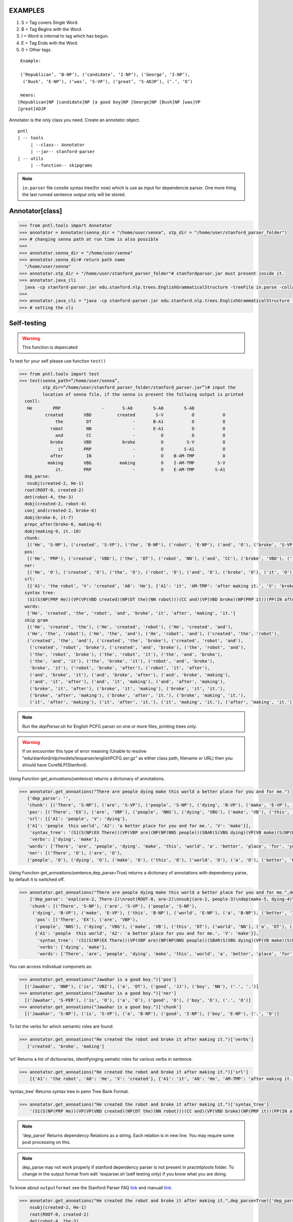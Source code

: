 EXAMPLES
=========


#. S = Tag covers Single Word.
#. B = Tag Begins with the Word.
#. I = Word is internal to tag which has begun.
#. E = Tag Ends with the Word.
#. 0 = Other tags.

::

     Example:
     
     (‘Republican’, ‘B-NP’), (‘candidate’, ‘I-NP’), (‘George’, ‘I-NP’),
      (‘Bush’, ‘E-NP’), (‘was’, ‘S-VP’), (‘great’, ‘S-ADJP’), (‘.’, ‘O’)

     means:
    [Republican]NP [candidate]NP [a good boy]NP [George]NP [Bush]NP [was]VP
    [great]ADJP

Annotator is the only class you need. Create an annotator object.

::

       pntl
       | -- tools
            | --class-- Annotator
            | --jar-- stanford-parser
       | -- utils
            | --function-- skipgrams

.. note::

  ``in.parser`` file consite syntax tree(for now) which is use as input for dependencie parser. One more thing the last runned sentence output only will be stored.

Annotator[class]
================

.. code-block:: python


  >>> from pntl.tools import Annotator
  >>> annotator = Annotator(senna_dir = "/home/user/senna", stp_dir = "/home/user/stanford_parser_folder")
  >>> # changing senna path at run time is also possible
  >>>
  >>> annotator.senna_dir = "/home/user/senna"
  >>> annotator.senna_dir# return path name
    "/home/user/senna"
  >>> annotator.stp_dir = "/home/user/stanford_parser_folder"# stanfordparser.jar must present inside it.
  >>> annotator.java_cli
    java -cp stanford-parser.jar edu.stanford.nlp.trees.EnglishGrammaticalStructure -treeFile in.parse -collapsed
  >>>
  >>> annotator.java_cli = "java -cp stanford-parser.jar edu.stanford.nlp.trees.EnglishGrammaticalStructure -treeFile in.parse"
  >>> # setting the cli


Self-testing
============

.. warning:: 
   This function is depercated

To test for your self please use function ``test()``

.. code:: python


  >>> from pntl.tools import test
  >>> test(senna_path=“/home/user/senna”,
           stp_dir=“/home/user/stanford_parser_folder/stanford_parser.jar”)# input the
           location of senna file, if the senna is present the follwing output is printed
    conll:
     He        PRP                -       S-A0        S-A0        S-A0
            created        VBD          created        S-V           O           O
                the         DT                -       B-A1           O           O
              robot         NN                -       E-A1           O           O
                and         CC                -          O           O           O
              broke        VBD            broke          O         S-V           O
                 it        PRP                -          O        S-A1           O
              after         IN                -          O    B-AM-TMP           O
             making        VBG           making          O    I-AM-TMP         S-V
                it.        PRP                -          O    E-AM-TMP        S-A1
    dep_parse:
     nsubj(created-2, He-1)
    root(ROOT-0, created-2)
    det(robot-4, the-3)
    dobj(created-2, robot-4)
    conj_and(created-2, broke-6)
    dobj(broke-6, it-7)
    prepc_after(broke-6, making-9)
    dobj(making-9, it.-10)
    chunk:
     [('He', 'S-NP'), ('created', 'S-VP'), ('the', 'B-NP'), ('robot', 'E-NP'), ('and', 'O'), ('broke', 'S-VP'), ('it', 'S-NP'), ('after', 'S-PP'), ('making', 'S-VP'), ('it.', 'S-NP')]
    pos:
     [('He', 'PRP'), ('created', 'VBD'), ('the', 'DT'), ('robot', 'NN'), ('and', 'CC'), ('broke', 'VBD'), ('it', 'PRP'), ('after', 'IN'), ('making', 'VBG'), ('it.', 'PRP')]
    ner:
     [('He', 'O'), ('created', 'O'), ('the', 'O'), ('robot', 'O'), ('and', 'O'), ('broke', 'O'), ('it', 'O'), ('after', 'O'), ('making', 'O'), ('it.', 'O')]
    srl:
     [{'A1': 'the robot', 'V': 'created', 'A0': 'He'}, {'A1': 'it', 'AM-TMP': 'after making it.', 'V': 'broke', 'A0': 'He'}, {'A1': 'it.', 'V': 'making', 'A0': 'He'}]
    syntax tree:
     (S1(S(NP(PRP He))(VP(VP(VBD created)(NP(DT the)(NN robot)))(CC and)(VP(VBD broke)(NP(PRP it))(PP(IN after)(S(VP(VBG making)(NP(PRP it.)))))))))
    words:
     ['He', 'created', 'the', 'robot', 'and', 'broke', 'it', 'after', 'making', 'it.']
    skip gram
     [('He', 'created', 'the'), ('He', 'created', 'robot'), ('He', 'created', 'and'), 
     ('He', 'the', 'robot'), ('He', 'the', 'and'), ('He', 'robot', 'and'), ('created', 'the', 'robot'), 
     ('created', 'the', 'and'), ('created', 'the', 'broke'), ('created', 'robot', 'and'),
      ('created', 'robot', 'broke'), ('created', 'and', 'broke'), ('the', 'robot', 'and'), 
      ('the', 'robot', 'broke'), ('the', 'robot', 'it'), ('the', 'and', 'broke'), 
      ('the', 'and', 'it'), ('the', 'broke', 'it'), ('robot', 'and', 'broke'), 
      'broke', 'it'), ('robot', 'broke', 'after'), ('robot', 'it', 'after'), 
      ('and', 'broke', 'it'), ('and', 'broke', 'after'), ('and', 'broke', 'making'), 
      ('and', 'it', 'after'), ('and', 'it', 'making'), ('and', 'after', 'making'), 
      ('broke', 'it', 'after'), ('broke', 'it', 'making'), ('broke', 'it', 'it.'), 
      ('broke', 'after', 'making'), ('broke', 'after', 'it.'), ('broke', 'making', 'it.'), 
      ('it', 'after', 'making'), ('it', 'after', 'it.'), ('it', 'making', 'it.'), ('after', 'making', 'it.')]

.. note::

   Run the `depParser.sh` for English PCFG parser on one or more files, printing trees only.

  
.. warning::
  
  If on encournter this type of error meaning
  (Unable to resolve "edu/stanford/nlp/models/lexparser/englishPCFG.ser.gz" as either class path, filename or URL) then you should have CoreNLP(Stanford).


Using Function get_annoations(sentence) returns a dictionary of
annotations.

.. code:: python

     >>> annotator.get_annoations("There are people dying make this world a better place for you and for me.")
        {'dep_parse': '', 
        'chunk': [('There', 'S-NP'), ('are', 'S-VP'), ('people', 'S-NP'), ('dying', 'B-VP'), ('make', 'E-VP'), ('this', 'B-NP'), ('world', 'E-NP'), ('a', 'B-NP'), ('better', 'I-NP'), ('place', 'E-NP'), ('for', 'S-PP'), ('you', 'S-NP'), ('and', 'O'), ('for', 'S-PP'), ('me.', 'S-NP')], 
        'pos': [('There', 'EX'), ('are', 'VBP'), ('people', 'NNS'), ('dying', 'VBG'), ('make', 'VB'), ('this', 'DT'), ('world', 'NN'), ('a', 'DT'), ('better', 'JJR'), ('place', 'NN'), ('for', 'IN'), ('you', 'PRP'), ('and', 'CC'), ('for', 'IN'), ('me.', '.')], 
        'srl': [{'A1': 'people', 'V': 'dying'}, 
        {'A1': 'people  this world', 'A2': 'a better place for you and for me.', 'V': 'make'}], 
         'syntax_tree': '(S1(S(NP(EX There))(VP(VBP are)(NP(NP(NNS people))(SBAR(S(VBG dying)(VP(VB make)(S(NP(DT this)(NN world))(NP(DT a)(JJR better)(NN place)))(PP(PP(IN for)(NP(PRP you)))(CC and)(PP(IN for)(NP(. me.)))))))))))', 
         'verbs': ['dying', 'make'], 
        'words': ['There', 'are', 'people', 'dying', 'make', 'this', 'world', 'a', 'better', 'place', 'for', 'you', 'and', 'for', 'me.'], \\
        'ner': [('There', 'O'), ('are', 'O'), 
        ('people', 'O'), ('dying', 'O'), ('make', 'O'), ('this', 'O'), ('world', 'O'), ('a', 'O'), ('better', 'O'), ('place', 'O'), ('for', 'O'), ('you', 'O'), ('and', 'O'), ('for', 'O'), ('me.', 'O')]}

Using Function get\_annoations(sentence,dep\_parse=True) returns a
dictionary of annotations with dependency parse, by default it is
switched off.

.. code:: python

    >>> annotator.get_annoations("There are people dying make this world a better place for you and for me.",dep_parse=True)
        {'dep_parse': 'expl(are-2, There-1)\nroot(ROOT-0, are-2)\nnsubj(are-2, people-3)\ndep(make-5, dying-4)\nrcmod(people-3, make-5)\ndet(world-7, this-6)\nnsubj(place-10, world-7)\ndet(place-10, a-8)\namod(place-10, better-9)\nxcomp(make-5, place-10)\nprep_for(make-5, you-12)\nconj_and(you-12, me.-15)', 
        'chunk': [('There', 'S-NP'), ('are', 'S-VP'), ('people', 'S-NP'),
         ('dying', 'B-VP'), ('make', 'E-VP'), ('this', 'B-NP'), ('world', 'E-NP'), ('a', 'B-NP'), ('better', 'I-NP'), ('place', 'E-NP'), ('for', 'S-PP'), ('you', 'S-NP'), ('and', 'O'), ('for', 'S-PP'), ('me.', 'S-NP')],
          'pos': [('There', 'EX'), ('are', 'VBP'),
          ('people', 'NNS'), ('dying', 'VBG'), ('make', 'VB'), ('this', 'DT'), ('world', 'NN'), ('a', 'DT'), ('better', 'JJR'), ('place', 'NN'), ('for', 'IN'), ('you', 'PRP'), ('and', 'CC'), ('for', 'IN'), ('me.', '.')], 'srl': [{'A1': 'people', 'V': 'dying'},\
          {'A1': 'people  this world', 'A2': 'a better place for you and for me.', 'V': 'make'}], 
           'syntax_tree': '(S1(S(NP(EX There))(VP(VBP are)(NP(NP(NNS people))(SBAR(S(VBG dying)(VP(VB make)(S(NP(DT this)(NN world))(NP(DT a)(JJR better)(NN place)))(PP(PP(IN for)(NP(PRP you)))(CC and)(PP(IN for)(NP(. me.)))))))))))',
           'verbs': ['dying', 'make'], 
           'words': ['There', 'are', 'people', 'dying', 'make', 'this', 'world', 'a', 'better', 'place', 'for', 'you', 'and', 'for', 'me.'], 'ner': [('There', 'O'), ('are', 'O'), ('people', 'O'), ('dying', 'O'), ('make', 'O'), ('this', 'O'), ('world', 'O'), ('a', 'O'), ('better', 'O'), ('place', 'O'), ('for', 'O'), ('you', 'O'), ('and', 'O'), ('for', 'O'), ('me.', 'O')]}

You can access individual componets as:

.. code:: python

    >>> annotator.get_annoations("Jawahar is a good boy.")['pos']
      [('Jawahar', 'NNP'), ('is', 'VBZ'), ('a', 'DT'), ('good', 'JJ'), ('boy', 'NN'), ('.', '.')]
    >>> annotator.get_annoations("Jawahar is a good boy.")['ner']
      [('Jawahar', 'S-PER'), ('is', 'O'), ('a', 'O'), ('good', 'O'), ('boy', 'O'), ('.', 'O')]
    >>> annotator.get_annoations("Jawahar is a good boy.")['chunk']
      [('Jawahar', 'S-NP'), ('is', 'S-VP'), ('a', 'B-NP'), ('good', 'I-NP'), ('boy', 'E-NP'), ('.', 'O')]

To list the verbs for which semantic roles are found.

.. code:: python

    >>> annotator.get_annoations("He created the robot and broke it after making it.")['verbs']
       ['created', 'broke', 'making']

‘srl’ Returns a list of dictionaries, identifyinging sematic roles for
various verbs in sentence.

.. code:: python

    >>> annotator.get_annoations("He created the robot and broke it after making it.")['srl']
        [{'A1': 'the robot', 'A0': 'He', 'V': 'created'}, {'A1': 'it', 'A0': 'He', 'AM-TMP': 'after making it.', 'V': 'broke'}, {'A1': 'it.', 'A0': 'He', 'V': 'making'}]

‘syntax\_tree’ Returns syntax tree in penn Tree Bank Format.

.. code:: python

    >>> annotator.get_annoations("He created the robot and broke it after making it.")['syntax_tree']
        '(S1(S(NP(PRP He))(VP(VP(VBD created)(NP(DT the)(NN robot)))(CC and)(VP(VBD broke)(NP(PRP it))(PP(IN after)(S(VP(VBG making)(NP(PRP it.)))))))))'

.. note::

   'dep_parse' Returns dependency Relations as a string. Each relation is in new line. You may require some post processing on this.

.. note::
   dep_parse may not work properly if stanford dependency parser is not present in practnlptools folder. To change in the output format from edit `lexparser.sh`(self testing only) if you know what you are doing.

To know about ``outputformat`` see the Stanford Parser FAQ `link`_ and
manuall
`link <https://nlp.stanford.edu/software/dependencies_manual.pdf>`__.

.. code:: python

    >>> annotator.get_annoations("He created the robot and broke it after making it.",dep_parse=True)['dep_parse']
        nsubj(created-2, He-1)
        root(ROOT-0, created-2)
        det(robot-4, the-3)
        dobj(created-2, robot-4)
        conj_and(created-2, broke-6)
        dobj(broke-6, it-7)
        prepc_after(broke-6, making-9)
        dobj(making-9, it.-10)

Note: For illustration purposes we have used:

.. code:: python

    >>> annotator.get_annoations("He created the robot and broke it after making it.",dep_parse=True)['dep_parse']

Better method is:

.. code:: python

    >>> annotation=annotator.get_annoations("He created the robot and broke it after making it.",dep_parse=True)
    >>>ner=annotation['ner']
    >>>srl=annotation['srl']

get\_conll\_format( sentence, options=‘-srl -pos -ner -chk -psg’)
=================================================================

This function used to return CoNLL format that is return by the SENNA
tool in its process. The ``option=`` should be in string format which is
converted as ``list()`` and passed into the lower communication for
shell.

.. code:: python

    >>> annotator.get_conll_format("He created the robot and broke it after making it.", options='-srl -pos')
    He         PRP                -       S-A0        S-A0        S-A0
            created        VBD          created        S-V           O           O
                the         DT                -       B-A1           O           O
              robot         NN                -       E-A1           O           O
                and         CC                -          O           O           O
              broke        VBD            broke          O         S-V           O
                 it        PRP                -          O        S-A1           O
              after         IN                -          O    B-AM-TMP           O
             making        VBG           making          O    I-AM-TMP         S-V
                it.        PRP                -          O    E-AM-TMP        S-A1

to get help for this function use the class method
``help_conll_format()`` >Annotator.help\_conll\_format() #
pnlt.utils.skipgrams(sentence, n=2, k=1) n = is the value for n-grams k
= skip value ``skipgrams()`` returns the output in genetator form for
better memory management.
.. code:: python

    >>> from pntl.utils import skipgrams
    >>> sent = "He created the robot and broke it after making it."
    >>> #return generators
    >>> list(skipgrams(sent.split(), n=3, k=2))
    [('He', 'created', 'the'), ('He', 'created', 'robot'), ('He', 'created', 'and'),
     ('He', 'the', 'robot'), ('He', 'the', 'and'), 
     ('He', 'robot', 'and'),
      ('created', 'the', 'robot'), ('created', 'the', 'and'),
       ('created', 'the', 'broke'), ('created', 'robot', 'and'), ('created', 'robot', 'broke'), ('created', 'and', 'broke'),
     ('the', 'robot', 'and'), ('the', 'robot', 'broke'), ('the', 'robot', 'it'), ('the', 'and', 'broke'), 
     ('the', 'and', 'it'), ('the', 'broke', 'it'), ('robot', 'and', 'broke'), ('robot', 'and', 'it'), 
      ('robot', 'and', 'after'), ('robot', 'broke', 'it'), ('robot', 'broke', 'after'), 
      ('robot', 'it', 'after'), ('and', 'broke', 'it'), ('and', 'broke', 'after'),
       ('and', 'broke', 'making'), ('and', 'it', 'after'), ('and', 'it', 'making'), 
       ('and', 'after', 'making'),
      ('broke', 'it', 'after'), ('broke', 'it', 'making'), 
      ('broke', 'it', 'it.'),
       ('broke', 'after', 'making'), ('broke', 'after', 'it.'), ('broke', 'making', 'it.'), 
       ('it', 'after', 'making'), 
       ('it', 'after', 'it.'), ('it', 'making', 'it.'), ('after', 'making', 'it.')]


.. _link: https://nlp.stanford.edu/software/parser-faq.shtml#u